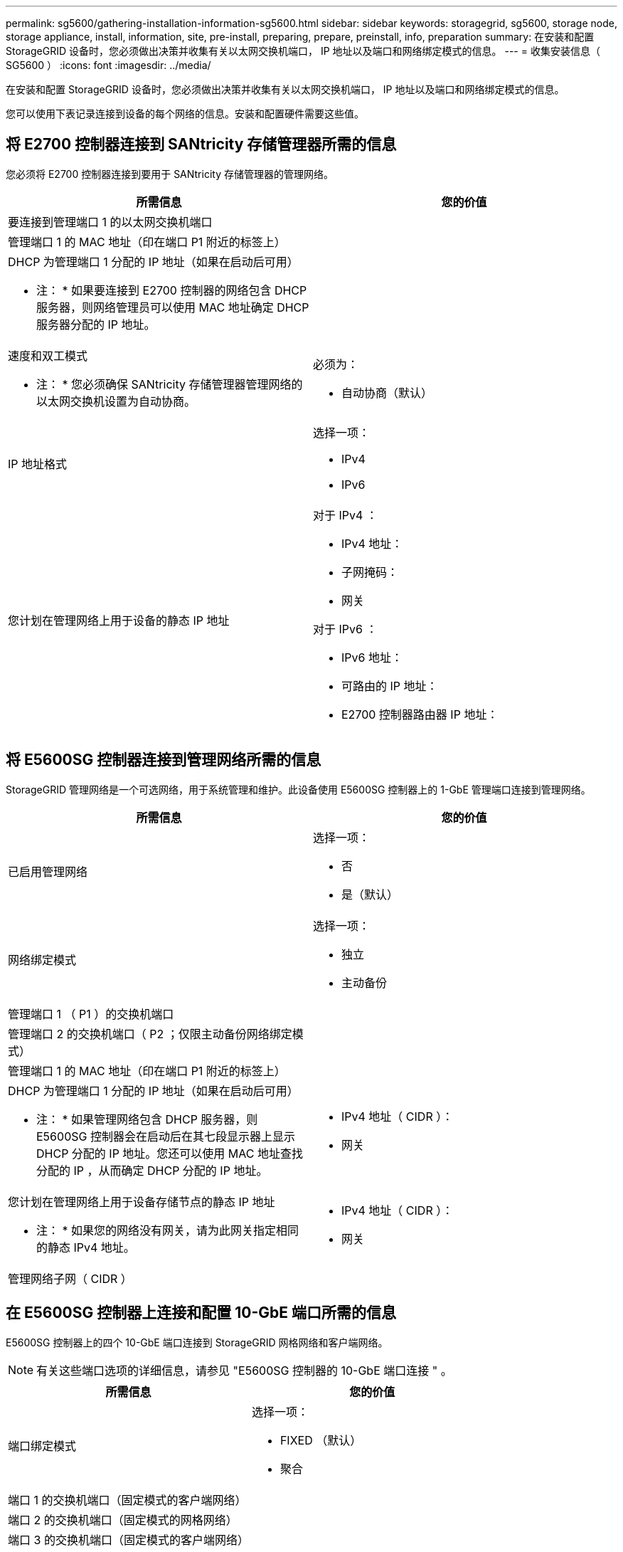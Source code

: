 ---
permalink: sg5600/gathering-installation-information-sg5600.html 
sidebar: sidebar 
keywords: storagegrid, sg5600, storage node, storage appliance, install, information, site, pre-install, preparing, prepare, preinstall, info, preparation 
summary: 在安装和配置 StorageGRID 设备时，您必须做出决策并收集有关以太网交换机端口， IP 地址以及端口和网络绑定模式的信息。 
---
= 收集安装信息（ SG5600 ）
:icons: font
:imagesdir: ../media/


[role="lead"]
在安装和配置 StorageGRID 设备时，您必须做出决策并收集有关以太网交换机端口， IP 地址以及端口和网络绑定模式的信息。

您可以使用下表记录连接到设备的每个网络的信息。安装和配置硬件需要这些值。



== 将 E2700 控制器连接到 SANtricity 存储管理器所需的信息

您必须将 E2700 控制器连接到要用于 SANtricity 存储管理器的管理网络。

|===
| 所需信息 | 您的价值 


 a| 
要连接到管理端口 1 的以太网交换机端口
 a| 



 a| 
管理端口 1 的 MAC 地址（印在端口 P1 附近的标签上）
 a| 



 a| 
DHCP 为管理端口 1 分配的 IP 地址（如果在启动后可用）

* 注： * 如果要连接到 E2700 控制器的网络包含 DHCP 服务器，则网络管理员可以使用 MAC 地址确定 DHCP 服务器分配的 IP 地址。
 a| 



 a| 
速度和双工模式

* 注： * 您必须确保 SANtricity 存储管理器管理网络的以太网交换机设置为自动协商。
 a| 
必须为：

* 自动协商（默认）




 a| 
IP 地址格式
 a| 
选择一项：

* IPv4
* IPv6




 a| 
您计划在管理网络上用于设备的静态 IP 地址
 a| 
对于 IPv4 ：

* IPv4 地址：
* 子网掩码：
* 网关


对于 IPv6 ：

* IPv6 地址：
* 可路由的 IP 地址：
* E2700 控制器路由器 IP 地址：


|===


== 将 E5600SG 控制器连接到管理网络所需的信息

StorageGRID 管理网络是一个可选网络，用于系统管理和维护。此设备使用 E5600SG 控制器上的 1-GbE 管理端口连接到管理网络。

|===
| 所需信息 | 您的价值 


 a| 
已启用管理网络
 a| 
选择一项：

* 否
* 是（默认）




 a| 
网络绑定模式
 a| 
选择一项：

* 独立
* 主动备份




 a| 
管理端口 1 （ P1 ）的交换机端口
 a| 



 a| 
管理端口 2 的交换机端口（ P2 ；仅限主动备份网络绑定模式）
 a| 



 a| 
管理端口 1 的 MAC 地址（印在端口 P1 附近的标签上）
 a| 



 a| 
DHCP 为管理端口 1 分配的 IP 地址（如果在启动后可用）

* 注： * 如果管理网络包含 DHCP 服务器，则 E5600SG 控制器会在启动后在其七段显示器上显示 DHCP 分配的 IP 地址。您还可以使用 MAC 地址查找分配的 IP ，从而确定 DHCP 分配的 IP 地址。
 a| 
* IPv4 地址（ CIDR ）：
* 网关




 a| 
您计划在管理网络上用于设备存储节点的静态 IP 地址

* 注： * 如果您的网络没有网关，请为此网关指定相同的静态 IPv4 地址。
 a| 
* IPv4 地址（ CIDR ）：
* 网关




 a| 
管理网络子网（ CIDR ）
 a| 

|===


== 在 E5600SG 控制器上连接和配置 10-GbE 端口所需的信息

E5600SG 控制器上的四个 10-GbE 端口连接到 StorageGRID 网格网络和客户端网络。


NOTE: 有关这些端口选项的详细信息，请参见 "E5600SG 控制器的 10-GbE 端口连接 " 。

|===
| 所需信息 | 您的价值 


 a| 
端口绑定模式
 a| 
选择一项：

* FIXED （默认）
* 聚合




 a| 
端口 1 的交换机端口（固定模式的客户端网络）
 a| 



 a| 
端口 2 的交换机端口（固定模式的网格网络）
 a| 



 a| 
端口 3 的交换机端口（固定模式的客户端网络）
 a| 



 a| 
端口 4 的交换机端口（固定模式的网格网络）
 a| 

|===


== 将 E5600SG 控制器连接到网格网络所需的信息

适用于 StorageGRID 的网格网络是一个必需的网络，用于所有内部 StorageGRID 流量。此设备使用 E5600SG 控制器上的 10-GbE 端口连接到网格网络。


NOTE: 有关这些端口选项的详细信息，请参见 "E5600SG 控制器的 10-GbE 端口连接 " 。

|===
| 所需信息 | 您的价值 


 a| 
网络绑定模式
 a| 
选择一项：

* Active-Backup （默认）
* LACP （ 802.3ad ）




 a| 
已启用 VLAN 标记
 a| 
选择一项：

* 否（默认）
* 是的。




 a| 
VLAN 标记（如果启用了 VLAN 标记）
 a| 
输入一个介于 0 到 4095 之间的值：



 a| 
DHCP 为网格网络分配的 IP 地址（如果在启动后可用）

* 注： * 如果网格网络包含 DHCP 服务器，则 E5600SG 控制器会在启动后在其七段显示屏上显示为网格网络分配的 DHCP IP 地址。
 a| 
* IPv4 地址（ CIDR ）：
* 网关




 a| 
您计划用于网格网络上设备存储节点的静态 IP 地址

* 注： * 如果您的网络没有网关，请为此网关指定相同的静态 IPv4 地址。
 a| 
* IPv4 地址（ CIDR ）：
* 网关




 a| 
网格网络子网（ CIDR ）

* 注： * 如果未启用客户端网络，则控制器上的默认路由将使用此处指定的网关。
 a| 

|===


== 将 E5600SG 控制器连接到客户端网络所需的信息

适用于 StorageGRID 的客户端网络是一个可选网络，用于提供对网格的客户端协议访问。此设备使用 E5600SG 控制器上的 10-GbE 端口连接到客户端网络。


NOTE: 有关这些端口选项的详细信息，请参见 "E5600SG 控制器的 10-GbE 端口连接 " 。

|===
| 所需信息 | 您的价值 


 a| 
已启用客户端网络
 a| 
选择一项：

* 否（默认）
* 是的。




 a| 
网络绑定模式
 a| 
选择一项：

* Active-Backup （默认）
* LACP （ 802.3ad ）




 a| 
已启用 VLAN 标记
 a| 
选择一项：

* 否（默认）
* 是的。




 a| 
VLAN 标记（如果启用了 VLAN 标记）
 a| 
输入一个介于 0 到 4095 之间的值：



 a| 
DHCP 为客户端网络分配的 IP 地址（如果在启动后可用）
 a| 
* IPv4 地址（ CIDR ）：
* 网关




 a| 
您计划在客户端网络上用于设备存储节点的静态 IP 地址

* 注： * 如果启用了客户端网络，则控制器上的默认路由将使用此处指定的网关。
 a| 
* IPv4 地址（ CIDR ）：
* 网关


|===
xref:reviewing-appliance-network-connections-sg5600.adoc[查看设备网络连接（ SG5600 ）]

xref:configuring-hardware.adoc[配置硬件（ SG5600 ）]

xref:port-bond-modes-for-e5600sg-controller-ports.adoc[E5600SG 控制器端口的端口绑定模式]
